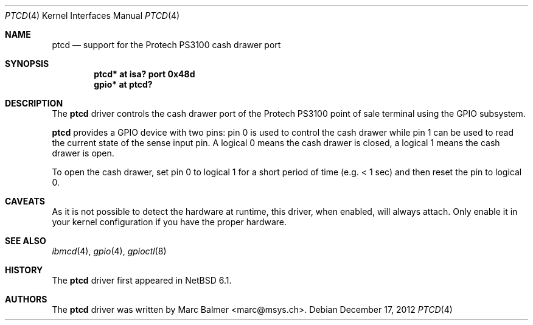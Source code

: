 .\"	$NetBSD$
.\"
.\" Copyright (c) 2012 Marc Balmer <marc@msys.ch>
.\" All rights reserved.
.\"
.\" Redistribution and use in source and binary forms, with or without
.\" modification, are permitted provided that the following conditions
.\" are met:
.\" 1. Redistributions of source code must retain the above copyright
.\"    notice, this list of conditions and the following disclaimer.
.\" 2. Redistributions in binary form must reproduce the above copyright
.\"    notice, this list of conditions and the following disclaimer in the
.\"    documentation and/or other materials provided with the distribution.
.\"
.\" THIS SOFTWARE IS PROVIDED BY THE AUTHOR ``AS IS'' AND ANY EXPRESS OR
.\" IMPLIED WARRANTIES, INCLUDING, BUT NOT LIMITED TO, THE IMPLIED WARRANTIES
.\" OF MERCHANTABILITY AND FITNESS FOR A PARTICULAR PURPOSE ARE DISCLAIMED.
.\" IN NO EVENT SHALL THE AUTHOR BE LIABLE FOR ANY DIRECT, INDIRECT,
.\" INCIDENTAL, SPECIAL, EXEMPLARY, OR CONSEQUENTIAL DAMAGES (INCLUDING, BUT
.\" NOT LIMITED TO, PROCUREMENT OF SUBSTITUTE GOODS OR SERVICES; LOSS OF USE,
.\" DATA, OR PROFITS; OR BUSINESS INTERRUPTION) HOWEVER CAUSED AND ON ANY
.\" THEORY OF LIABILITY, WHETHER IN CONTRACT, STRICT LIABILITY, OR TORT
.\" (INCLUDING NEGLIGENCE OR OTHERWISE) ARISING IN ANY WAY OUT OF THE USE OF
.\" THIS SOFTWARE, EVEN IF ADVISED OF THE POSSIBILITY OF SUCH DAMAGE.
.\"
.Dd December 17, 2012
.Dt PTCD 4
.Os
.Sh NAME
.Nm ptcd
.Nd support for the Protech PS3100 cash drawer port
.Sh SYNOPSIS
.Cd "ptcd* at isa? port 0x48d"
.Cd "gpio* at ptcd?"
.Sh DESCRIPTION
The
.Nm
driver controls the cash drawer port of the Protech PS3100 point of sale
terminal using the GPIO subsystem.
.Pp
.Nm
provides a GPIO device with two pins: pin 0 is used to control the cash drawer
while pin 1 can be used to read the current state of the sense input pin.
A logical 0 means the cash drawer is closed, a logical 1 means the cash drawer
is open.
.Pp
To open the cash drawer, set pin 0 to logical 1 for a short period
of time (e.g. < 1 sec) and then reset the pin to logical 0.
.Sh CAVEATS
As it is not possible to detect the hardware at runtime, this driver, when
enabled, will always attach.
Only enable it in your kernel configuration if you have the proper hardware.
.Sh SEE ALSO
.Xr ibmcd 4 ,
.Xr gpio 4 ,
.Xr gpioctl 8
.Sh HISTORY
The
.Nm
driver first appeared in
.Nx 6.1 .
.Sh AUTHORS
.An -nosplit
The
.Nm
driver was written by
.An Marc Balmer Aq marc@msys.ch .
